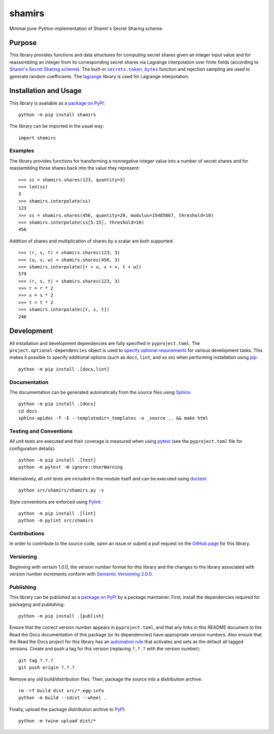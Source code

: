 =======
shamirs
=======

Minimal pure-Python implementation of Shamir's Secret Sharing scheme.

|pypi| |readthedocs| |actions| |coveralls|

.. |pypi| image:: https://badge.fury.io/py/shamirs.svg
   :target: https://badge.fury.io/py/shamirs
   :alt: PyPI version and link.

.. |readthedocs| image:: https://readthedocs.org/projects/shamirs/badge/?version=latest
   :target: https://shamirs.readthedocs.io/en/latest/?badge=latest
   :alt: Read the Docs documentation status.

.. |actions| image:: https://github.com/lapets/shamirs/workflows/lint-test-cover-docs/badge.svg
   :target: https://github.com/lapets/shamirs/actions/workflows/lint-test-cover-docs.yml
   :alt: GitHub Actions status.

.. |coveralls| image:: https://coveralls.io/repos/github/lapets/shamirs/badge.svg?branch=main
   :target: https://coveralls.io/github/lapets/shamirs?branch=main
   :alt: Coveralls test coverage summary.

Purpose
-------

.. |secrets_token_bytes| replace:: ``secrets.token_bytes``
.. _secrets_token_bytes: https://docs.python.org/3/library/secrets.html#secrets.token_bytes

This library provides functions and data structures for computing secret shares given an integer input value and for reassembling an integer from its corresponding secret shares via Lagrange interpolation over finite fields (according to `Shamir's Secret Sharing scheme <https://en.wikipedia.org/wiki/Shamir%27s_Secret_Sharing>`__). The built-in |secrets_token_bytes|_ function and rejection sampling are used to generate random coefficients. The `lagrange <https://pypi.org/project/lagrange>`__ library is used for Lagrange interpolation.

Installation and Usage
----------------------
This library is available as a `package on PyPI <https://pypi.org/project/shamirs>`__::

    python -m pip install shamirs

The library can be imported in the usual way::

    import shamirs

Examples
^^^^^^^^
The library provides functions for transforming a nonnegative integer value into a number of secret shares and for reassembling those shares back into the value they represent::

    >>> ss = shamirs.shares(123, quantity=3)
    >>> len(ss)
    3
    >>> shamirs.interpolate(ss)
    123
    >>> ss = shamirs.shares(456, quantity=20, modulus=15485867, threshold=10)
    >>> shamirs.interpolate(ss[5:15], threshold=10)
    456

Addition of shares and multiplication of shares by a scalar are both supported::

    >>> (r, s, t) = shamirs.shares(123, 3)
    >>> (u, v, w) = shamirs.shares(456, 3)
    >>> shamirs.interpolate([r + u, s + v, t + w])
    579
    >>> (r, s, t) = shamirs.shares(123, 3)
    >>> r = r * 2
    >>> s = s * 2
    >>> t = t * 2
    >>> shamirs.interpolate([r, s, t])
    246

Development
-----------
All installation and development dependencies are fully specified in ``pyproject.toml``. The ``project.optional-dependencies`` object is used to `specify optional requirements <https://peps.python.org/pep-0621>`__ for various development tasks. This makes it possible to specify additional options (such as ``docs``, ``lint``, and so on) when performing installation using `pip <https://pypi.org/project/pip>`__::

    python -m pip install .[docs,lint]

Documentation
^^^^^^^^^^^^^
The documentation can be generated automatically from the source files using `Sphinx <https://www.sphinx-doc.org>`__::

    python -m pip install .[docs]
    cd docs
    sphinx-apidoc -f -E --templatedir=_templates -o _source .. && make html

Testing and Conventions
^^^^^^^^^^^^^^^^^^^^^^^
All unit tests are executed and their coverage is measured when using `pytest <https://docs.pytest.org>`__ (see the ``pyproject.toml`` file for configuration details)::

    python -m pip install .[test]
    python -m pytest -W ignore::UserWarning

Alternatively, all unit tests are included in the module itself and can be executed using `doctest <https://docs.python.org/3/library/doctest.html>`__::

    python src/shamirs/shamirs.py -v

Style conventions are enforced using `Pylint <https://pylint.readthedocs.io>`__::

    python -m pip install .[lint]
    python -m pylint src/shamirs

Contributions
^^^^^^^^^^^^^
In order to contribute to the source code, open an issue or submit a pull request on the `GitHub page <https://github.com/lapets/shamirs>`__ for this library.

Versioning
^^^^^^^^^^
Beginning with version 1.0.0, the version number format for this library and the changes to the library associated with version number increments conform with `Semantic Versioning 2.0.0 <https://semver.org/#semantic-versioning-200>`__.

Publishing
^^^^^^^^^^
This library can be published as a `package on PyPI <https://pypi.org/project/shamirs>`__ by a package maintainer. First, install the dependencies required for packaging and publishing::

    python -m pip install .[publish]

Ensure that the correct version number appears in ``pyproject.toml``, and that any links in this README document to the Read the Docs documentation of this package (or its dependencies) have appropriate version numbers. Also ensure that the Read the Docs project for this library has an `automation rule <https://docs.readthedocs.io/en/stable/automation-rules.html>`__ that activates and sets as the default all tagged versions. Create and push a tag for this version (replacing ``?.?.?`` with the version number)::

    git tag ?.?.?
    git push origin ?.?.?

Remove any old build/distribution files. Then, package the source into a distribution archive::

    rm -rf build dist src/*.egg-info
    python -m build --sdist --wheel .

Finally, upload the package distribution archive to `PyPI <https://pypi.org>`__::

    python -m twine upload dist/*
